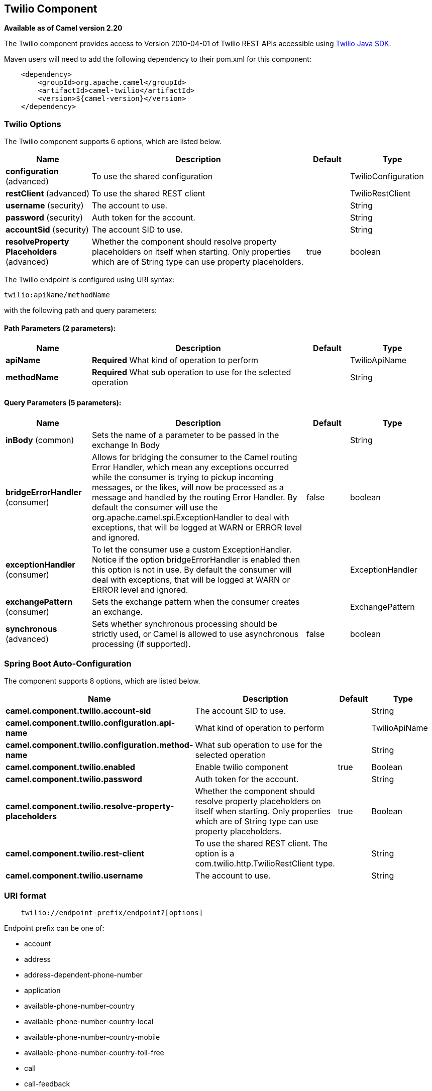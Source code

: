 [[twilio-component]]
== Twilio Component

*Available as of Camel version 2.20*

The Twilio component provides access to Version 2010-04-01 of Twilio REST APIs accessible
using https://github.com/twilio/twilio-java[Twilio Java SDK].

Maven users will need to add the following dependency to their pom.xml
for this component:

[source,java]
-------------------------------------------------
    <dependency>
        <groupId>org.apache.camel</groupId>
        <artifactId>camel-twilio</artifactId>
        <version>${camel-version}</version>
    </dependency>
-------------------------------------------------


### Twilio Options

// component options: START
The Twilio component supports 6 options, which are listed below.



[width="100%",cols="2,5,^1,2",options="header"]
|===
| Name | Description | Default | Type
| *configuration* (advanced) | To use the shared configuration |  | TwilioConfiguration
| *restClient* (advanced) | To use the shared REST client |  | TwilioRestClient
| *username* (security) | The account to use. |  | String
| *password* (security) | Auth token for the account. |  | String
| *accountSid* (security) | The account SID to use. |  | String
| *resolveProperty Placeholders* (advanced) | Whether the component should resolve property placeholders on itself when starting. Only properties which are of String type can use property placeholders. | true | boolean
|===
// component options: END

// endpoint options: START
The Twilio endpoint is configured using URI syntax:

----
twilio:apiName/methodName
----

with the following path and query parameters:

==== Path Parameters (2 parameters):


[width="100%",cols="2,5,^1,2",options="header"]
|===
| Name | Description | Default | Type
| *apiName* | *Required* What kind of operation to perform |  | TwilioApiName
| *methodName* | *Required* What sub operation to use for the selected operation |  | String
|===


==== Query Parameters (5 parameters):


[width="100%",cols="2,5,^1,2",options="header"]
|===
| Name | Description | Default | Type
| *inBody* (common) | Sets the name of a parameter to be passed in the exchange In Body |  | String
| *bridgeErrorHandler* (consumer) | Allows for bridging the consumer to the Camel routing Error Handler, which mean any exceptions occurred while the consumer is trying to pickup incoming messages, or the likes, will now be processed as a message and handled by the routing Error Handler. By default the consumer will use the org.apache.camel.spi.ExceptionHandler to deal with exceptions, that will be logged at WARN or ERROR level and ignored. | false | boolean
| *exceptionHandler* (consumer) | To let the consumer use a custom ExceptionHandler. Notice if the option bridgeErrorHandler is enabled then this option is not in use. By default the consumer will deal with exceptions, that will be logged at WARN or ERROR level and ignored. |  | ExceptionHandler
| *exchangePattern* (consumer) | Sets the exchange pattern when the consumer creates an exchange. |  | ExchangePattern
| *synchronous* (advanced) | Sets whether synchronous processing should be strictly used, or Camel is allowed to use asynchronous processing (if supported). | false | boolean
|===
// endpoint options: END
// spring-boot-auto-configure options: START
=== Spring Boot Auto-Configuration


The component supports 8 options, which are listed below.



[width="100%",cols="2,5,^1,2",options="header"]
|===
| Name | Description | Default | Type
| *camel.component.twilio.account-sid* | The account SID to use. |  | String
| *camel.component.twilio.configuration.api-name* | What kind of operation to perform |  | TwilioApiName
| *camel.component.twilio.configuration.method-name* | What sub operation to use for the selected operation |  | String
| *camel.component.twilio.enabled* | Enable twilio component | true | Boolean
| *camel.component.twilio.password* | Auth token for the account. |  | String
| *camel.component.twilio.resolve-property-placeholders* | Whether the component should resolve property placeholders on itself when starting. Only properties which are of String type can use property placeholders. | true | Boolean
| *camel.component.twilio.rest-client* | To use the shared REST client. The option is a com.twilio.http.TwilioRestClient type. |  | String
| *camel.component.twilio.username* | The account to use. |  | String
|===
// spring-boot-auto-configure options: END



### URI format

[source,java]
-------------------------------------------------
    twilio://endpoint-prefix/endpoint?[options]
-------------------------------------------------

Endpoint prefix can be one of:

* account
* address
* address-dependent-phone-number
* application
* available-phone-number-country
* available-phone-number-country-local
* available-phone-number-country-mobile
* available-phone-number-country-toll-free
* call
* call-feedback
* call-feedback-summary
* call-notification
* call-recording
* conference
* conference-participant
* connect-app
* incoming-phone-number
* incoming-phone-number-local
* incoming-phone-number-mobile
* incoming-phone-number-toll-free
* key
* message
* message-feedback
* message-media
* new-key
* new-signing-key
* notification
* outgoing-caller-id
* queue
* queue-member
* recording
* recording-add-on-result
* recording-add-on-result-payload
* recording-transcription
* short-code
* signing-key
* sip-credential-list
* sip-credential-list-credential
* sip-domain
* sip-domain-credential-list-mapping
* sip-domain-ip-access-control-list-mapping
* sip-ip-access-control-list
* sip-ip-access-control-list-ip-address
* token
* transcription
* usage-record
* usage-record-all-time
* usage-record-daily
* usage-record-last-month
* usage-record-monthly
* usage-record-this-month
* usage-record-today
* usage-record-yearly
* usage-record-yesterday
* usage-trigger
* validation-request


### Producer Endpoints:

Producer endpoints can use endpoint prefixes followed by endpoint names
and associated options described next. A shorthand alias can be used for
all of the endpoints. The endpoint URI MUST contain a prefix.

Any of the endpoint options can be provided in either the endpoint URI,
or dynamically in a message header. The message header name must be of
the format *`CamelTwilio.<option>`*. Note that the *`inBody`* option
overrides message header, i.e. the endpoint option *`inBody=option`*
would override a *`CamelTwilio.option`* header.

Endpoint can be one of:

[width="100%",cols="20%,20%,60%",options="header"]
|=======================================================================
| Endpoint  | Shorthand Alias | Description
| *creator* | create          | Make the request to the Twilio API to perform the create
| *deleter* | delete          | Make the request to the Twilio API to perform the delete
| *fetcher* | fetch           | Make the request to the Twilio API to perform the fetch
| *reader*  | read            | Make the request to the Twilio API to perform the read
| *updater* | update          | Make the request to the Twilio API to perform the update
|=======================================================================

Available endpoints differ depending on the endpoint prefixes.

For more information on the endpoints and options see API documentation at:
https://www.twilio.com/docs/libraries/reference/twilio-java/index.html


### Consumer Endpoints:

Any of the producer endpoints can be used as a consumer endpoint.
Consumer endpoints can use
http://camel.apache.org/polling-consumer.html#PollingConsumer-ScheduledPollConsumerOptions[Scheduled
Poll Consumer Options] with a `consumer.` prefix to schedule endpoint
invocation. Consumer endpoints that return an array or collection will
generate one exchange per element, and their routes will be executed
once for each exchange.

If you want to receive calls or messages from Twilio and respond to them
using a Camel consumer endpoint, you can use other HTTP-based components
such as *camel-servlet*, *camel-undertow*, *camel-jetty*, and *camel-netty-http*
to respond with https://www.twilio.com/docs/api/twiml[TwiML].


### Message header

Any of the options can be provided in a message header for producer
endpoints with *CamelTwilio.* prefix.


### Message body

All result message bodies utilize objects provided by the Twilio Java SDK.
Producer endpoints can specify the option name for incoming message body
in the *inBody* endpoint parameter.
